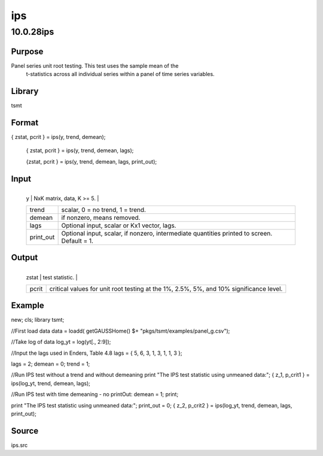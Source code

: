 ===
ips
===

10.0.28ips
==========

Purpose
-------
Panel series unit root testing. This test uses the sample mean of the
   t-statistics across all individual series within a panel of time
   series variables.

Library
-------
tsmt

Format
------
{ zstat, pcrit } = ips(y, trend, demean);

   { zstat, pcrit } = ips(y, trend, demean, lags);

   {zstat, pcrit } = ips(y, trend, demean, lags, print_out);

Input
-----
+-----------+---------------------------------------------------------+
   | y         | NxK matrix, data, K >= 5.                               |
   +-----------+---------------------------------------------------------+
   | trend     | scalar, 0 = no trend, 1 = trend.                        |
   +-----------+---------------------------------------------------------+
   | demean    | if nonzero, means removed.                              |
   +-----------+---------------------------------------------------------+
   | lags      | Optional input, scalar or Kx1 vector, lags.             |
   +-----------+---------------------------------------------------------+
   | print_out | Optional input, scalar, if nonzero, intermediate        |
   |           | quantities printed to screen. Default = 1.              |
   +-----------+---------------------------------------------------------+

Output
------
+-------+-------------------------------------------------------------+
   | zstat | test statistic.                                             |
   +-------+-------------------------------------------------------------+
   | pcrit | critical values for unit root testing at the 1%, 2.5%, 5%,  |
   |       | and 10% significance level.                                 |
   +-------+-------------------------------------------------------------+

Example
-------
::

new;
cls;
library tsmt;

//First load data
data = loadd( getGAUSSHome() $+ "pkgs/tsmt/examples/panel_g.csv");

//Take log of data
log_yt = log(yt[., 2:9]);

//Input the lags used in Enders, Table 4.8
lags = { 5, 6, 3, 1, 3, 1, 1, 3 };

lags = 2;
demean = 0;
trend = 1;

//Run IPS test without a trend and without demeaning
print "The IPS test statistic using unmeaned data:";
{ z_1, p_crit1 } = ips(log_yt, trend, demean, lags);


//Run IPS test with time demeaning - no printOut:
demean = 1;
print;

print "The IPS test statistic using unmeaned data:"; 
print_out = 0;
{ z_2, p_crit2 } = ips(log_yt, trend, demean, lags, print_out);

Source
------
ips.src
